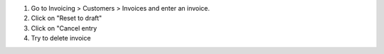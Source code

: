 #. Go to Invoicing > Customers > Invoices and enter an invoice.
#. Click on "Reset to draft"
#. Click on "Cancel entry
#. Try to delete invoice
